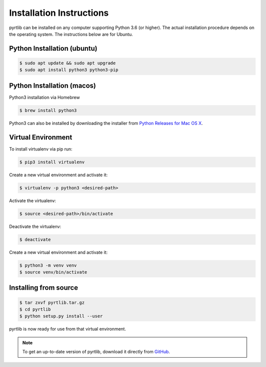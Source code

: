 =========================
Installation Instructions
=========================

pyrtlib can be installed on any computer supporting Python 3.6 (or higher).
The actual installation procedure depends on the operating system. The
instructions below are for Ubuntu.

Python Installation (ubuntu)
----------------------------

.. code-block:: console
		
   $ sudo apt update && sudo apt upgrade
   $ sudo apt install python3 python3-pip


Python Installation (macos)
----------------------------

Python3 installation via Homebrew

.. code-block:: console

   $ brew install python3

Python3 can also be installed by downloading the installer from `Python Releases for Mac OS X <https://www.python.org/downloads/mac-osx/>`_.


Virtual Environment
-------------------

To install virtualenv via pip run:

.. code-block:: console

   $ pip3 install virtualenv


Create a new virtual environment and activate it:

.. code-block:: console

   $ virtualenv -p python3 <desired-path>


Activate the virtualenv:

.. code-block:: console

   $ source <desired-path>/bin/activate


Deactivate the virtualenv:

.. code-block:: console
   
   $ deactivate


Create a new virtual environment and activate it:

.. code-block:: console
      
   $ python3 -m venv venv
   $ source venv/bin/activate

Installing from source
----------------------

.. code-block:: console

    $ tar zxvf pyrtlib.tar.gz
    $ cd pyrtlib
    $ python setup.py install --user

pyrtlib is now ready for use from that virtual environment.

.. note::

    To get an up-to-date
    version of pyrtlib, download it directly from `GitHub <https://github.com/slarosa/pyrtlib>`_.